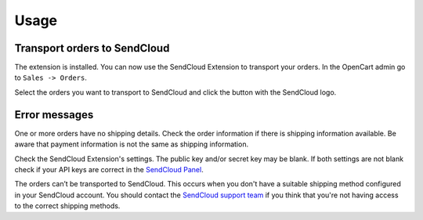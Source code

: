 *****
Usage
*****

Transport orders to SendCloud
=============================
The extension is installed. You can now use the SendCloud Extension to transport your orders.
In the OpenCart admin go to ``Sales -> Orders``.

Select the orders you want to transport to SendCloud and click the button with the SendCloud logo.

.. image:: ../images/extension_transport.png
 

Error messages
==============
.. image:: ../images/extension_error_shipping_details.png

One or more orders have no shipping details. Check the order information if there is shipping information available. 
Be aware that payment information is not the same as shipping information.

.. image:: ../images/extension_error_api_keys.png
 
Check the SendCloud Extension's settings. The public key and/or secret key may be blank. If both settings are not blank check if your API keys are correct in the
`SendCloud Panel <https://panel.sendcloud.nl/>`_.
 
.. image:: ../images/extension_error_process.png

The orders can’t be transported to SendCloud. This occurs when you don't have a suitable shipping method configured in your SendCloud account.
You should contact the `SendCloud support team <contact@sendcloud.nl>`_ if you think that you're not having access to the correct shipping methods. 